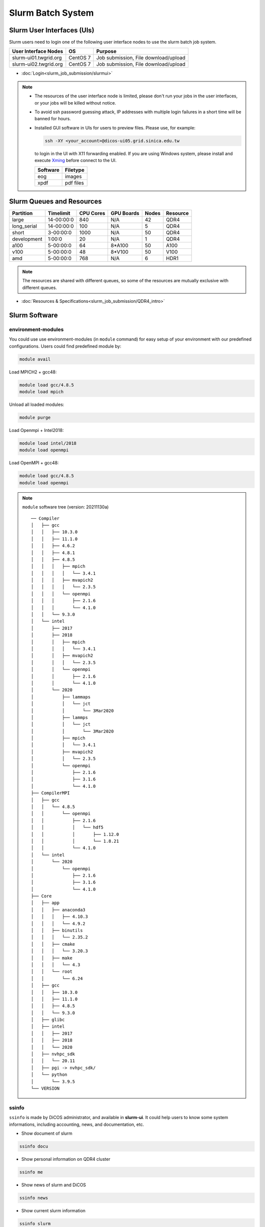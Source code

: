 **********************
Slurm Batch System
**********************

.. sectionauthor:: Mike Yang <mike.yang@twgrid.org>

-------------------------------
Slurm User Interfaces (UIs)
-------------------------------

Slurm users need to login one of the following user interface nodes to use the slurm batch job system.

.. list-table::
   :header-rows: 1

   * - User Interface Nodes
     - OS
     - Purpose
   * - slurm-ui01.twgrid.org
     - CentOS 7
     - Job submission, File download/upload
   * - slurm-ui02.twgrid.org
     - CentOS 7
     - Job submission, File download/upload

* :doc:`Login<slurm_job_submission/slurmui>`

.. note::

   * The resources of the user interface node is limited, please don't run your jobs in the user interfaces, or your jobs will be killed without notice.

   * To avoid ssh password guessing attack, IP addresses with multiple login failures in a short time will be banned for hours.

   * Installed GUI software in UIs for users to preview files. Please use, for example:

     .. code-block:: bash

        ssh -XY <your_account>@dicos-ui05.grid.sinica.edu.tw

     to login in the UI with X11 forwarding enabled. If you are using Windows system, please install and execute `Xming <https://sourceforge.net/projects/xming/>`_ before connect to the UI.

     .. list-table::
        :header-rows: 1
     
        * - Software
          - Filetype
        * - eog
          - images
        * - xpdf
          - pdf files

-------------------------------
Slurm Queues and Resources
-------------------------------

.. list-table::
   :header-rows: 1

   * - Partition
     - Timelimit
     - CPU Cores
     - GPU Boards
     - Nodes
     - Resource
   * - large
     - 14-00:00:0
     - 840
     - N/A
     - 42
     - QDR4
   * - long_serial
     - 14-00:00:0
     - 100
     - N/A
     - 5
     - QDR4
   * - short
     - 3-00:00:0
     - 1000
     - N/A
     - 50
     - QDR4
   * - development
     - 1:00:0
     - 20
     - N/A
     - 1
     - QDR4
   * - a100
     - 5-00:00:0
     - 64
     - 8*A100
     - 50
     - A100
   * - v100
     - 5-00:00:0
     - 48
     - 8*V100
     - 50
     - V100
   * - amd
     - 5-00:00:0
     - 768
     - N/A
     - 6
     - HDR1

.. note::

   The resources are shared with different queues, so some of the resources are mutually exclusive with different queues.


* :doc:`Resources & Specifications<slurm_job_submission/QDR4_intro>`

-------------------------------
Slurm Software
-------------------------------

environment-modules
^^^^^^^^^^^^^^^^^^^^^^

You could use use environment-modules (in ``module`` command) for easy setup of your environment with our predefined configurations. Users could find predefined module by:

.. code-block:: bash

   module avail

Load MPICH2 + gcc48:

.. code-block:: bash

   module load gcc/4.8.5
   module load mpich

Unload all loaded modules:

.. code-block:: bash

   module purge

Load Openmpi + Intel2018:

.. code-block:: bash

   module load intel/2018
   module load openmpi

Load OpenMPI + gcc48:

.. code-block:: bash

   module load gcc/4.8.5
   module load openmpi

.. note::

   ``module`` software tree (version: 20211130a)

   ::

      ── Compiler
      │   ├── gcc
      │   │   ├── 10.3.0
      │   │   ├── 11.1.0
      │   │   ├── 4.6.2
      │   │   ├── 4.8.1
      │   │   ├── 4.8.5
      │   │   │   ├── mpich
      │   │   │   │   └── 3.4.1
      │   │   │   ├── mvapich2
      │   │   │   │   └── 2.3.5
      │   │   │   └── openmpi
      │   │   │       ├── 2.1.6
      │   │   │       └── 4.1.0
      │   │   └── 9.3.0
      │   └── intel
      │       ├── 2017
      │       ├── 2018
      │       │   ├── mpich
      │       │   │   └── 3.4.1
      │       │   ├── mvapich2
      │       │   │   └── 2.3.5
      │       │   └── openmpi
      │       │       ├── 2.1.6
      │       │       └── 4.1.0
      │       └── 2020
      │           ├── lammaps
      │           │   └── jct
      │           │       └── 3Mar2020
      │           ├── lammps
      │           │   └── jct
      │           │       └── 3Mar2020
      │           ├── mpich
      │           │   └── 3.4.1
      │           ├── mvapich2
      │           │   └── 2.3.5
      │           └── openmpi
      │               ├── 2.1.6
      │               ├── 3.1.6
      │               └── 4.1.0
      ├── CompilerMPI
      │   ├── gcc
      │   │   └── 4.8.5
      │   │       └── openmpi
      │   │           ├── 2.1.6
      │   │           │   └── hdf5
      │   │           │       ├── 1.12.0
      │   │           │       └── 1.8.21
      │   │           └── 4.1.0
      │   └── intel
      │       └── 2020
      │           └── openmpi
      │               ├── 2.1.6
      │               ├── 3.1.6
      │               └── 4.1.0
      ├── Core
      │   ├── app
      │   │   ├── anaconda3
      │   │   │   ├── 4.10.3
      │   │   │   └── 4.9.2
      │   │   ├── binutils
      │   │   │   └── 2.35.2
      │   │   ├── cmake
      │   │   │   └── 3.20.3
      │   │   ├── make
      │   │   │   └── 4.3
      │   │   └── root
      │   │       └── 6.24
      │   ├── gcc
      │   │   ├── 10.3.0
      │   │   ├── 11.1.0
      │   │   ├── 4.8.5
      │   │   └── 9.3.0
      │   ├── glibc
      │   ├── intel
      │   │   ├── 2017
      │   │   ├── 2018
      │   │   └── 2020
      │   ├── nvhpc_sdk
      │   │   └── 20.11
      │   ├── pgi -> nvhpc_sdk/
      │   └── python
      │       └── 3.9.5
      └── VERSION



.. seealso::

   * `environment-modules <https://modules.readthedocs.io/en/latest/index.html>`_


ssinfo
^^^^^^^^^^

``ssinfo`` is made by DiCOS administrator, and available in **slurm-ui**. It could help users to know some system informations, including accounting, news, and documentation, etc.

* Show document of slurm

.. code-block:: bash

   ssinfo docu

* Show personal information on QDR4 cluster

.. code-block:: bash

   ssinfo me

* Show news of slurm and DiCOS

.. code-block:: bash

   ssinfo news

* Show current slurm information

.. code-block:: bash

   ssinfo slurm
  
* Show module tree and dependencies

.. code-block:: bash

   ssinfo modules


CVMFS
^^^^^^^^

CVMFS represented for CernVM-FS. It's originally used in the grid computing, and try to deliver the updated software for the computation. The file system is read-only, so it is very suitable for the software delivery. In DiCOS system, CVMFS file system is for the software repository for users, and mounted in ``/cvmfs``. The ``modules`` environment in slurm system help user to setup the environment for specifically software, and the software is located in CVMFS.

.. seealso::

   * `CernVM-FS <https://cernvm.cern.ch/fs/>`_

Docs
^^^^^^^^

* :doc:`MPI / Compilers / Software and Libraries <slurm_job_submission/software>`

-------------------------------
Slurm Tutorials
-------------------------------

* :doc:`Tutorial<slurm_job_submission/slurm_docs>`

-------------------------------------------
Request for Specific Software Installation
-------------------------------------------

If you have special requirement for the software installation, please contact to DiCOS-Support@twgrid.org.

